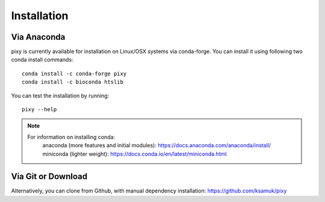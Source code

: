 ************
Installation
************

Via Anaconda
============
pixy is currently available for installation on Linux/OSX systems via conda-forge. You can install it using following two conda install commands::

    conda install -c conda-forge pixy
    conda install -c bioconda htslib

You can test the installation by running::

    pixy --help 

.. note::
    For information on installing conda:
        anaconda (more features and initial modules): https://docs.anaconda.com/anaconda/install/
        miniconda (lighter weight): https://docs.conda.io/en/latest/miniconda.html

Via Git or Download
===================

Alternatively, you can clone from Github, with manual dependency installation: https://github.com/ksamuk/pixy
